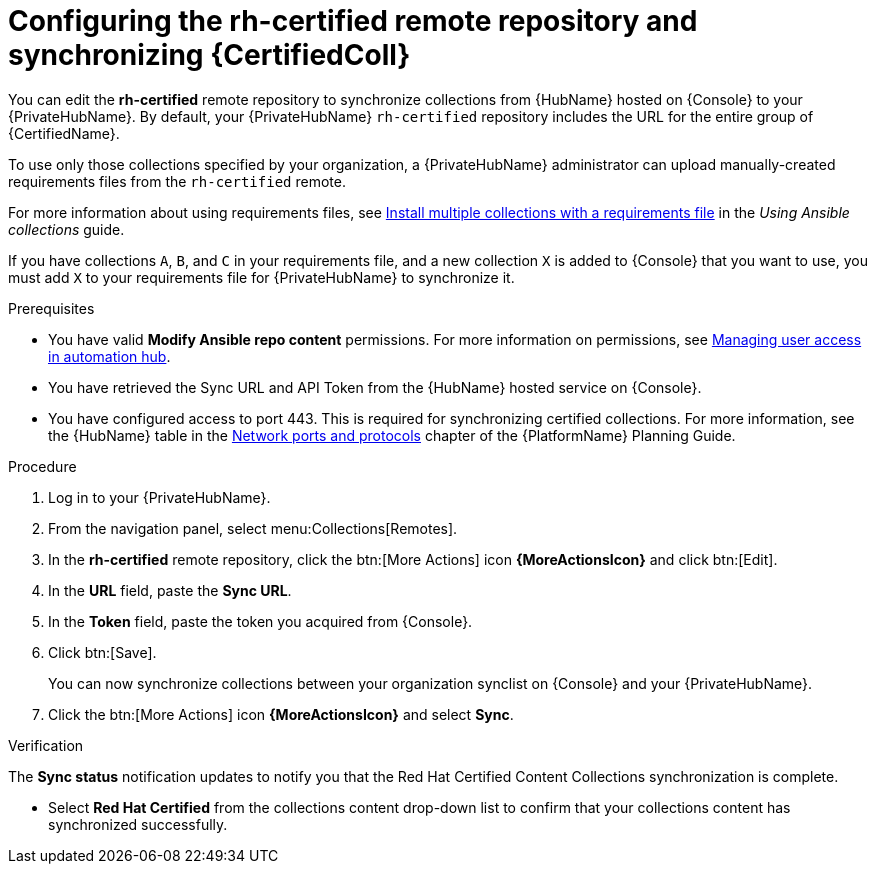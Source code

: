 // Module included in the following assemblies:
// obtaining-token/master.adoc
[id="proc-set-rhcertified-remote"]
= Configuring the rh-certified remote repository and synchronizing {CertifiedColl}

You can edit the *rh-certified* remote repository to synchronize collections from {HubName} hosted on {Console} to your {PrivateHubName}.
By default, your {PrivateHubName} `rh-certified` repository includes the URL for the entire group of {CertifiedName}.

To use only those collections specified by your organization, a {PrivateHubName} administrator can upload manually-created requirements files from the `rh-certified` remote.

For more information about using requirements files, see link:https://docs.ansible.com/ansible/latest/collections_guide/collections_installing.html#install-multiple-collections-with-a-requirements-file[Install multiple collections with a requirements file] in the _Using Ansible collections_ guide.

If you have collections `A`, `B`, and `C` in your requirements file, and a new collection `X` is added to {Console} that you want to use, you must add `X` to your requirements file for {PrivateHubName} to synchronize it.


.Prerequisites

* You have valid *Modify Ansible repo content* permissions.
For more information on permissions, see link:https://access.redhat.com/documentation/en-us/red_hat_ansible_automation_platform/{PlatformVers}/html/getting_started_with_automation_hub/assembly-user-access[Managing user access in automation hub].
* You have retrieved the Sync URL and API Token from the {HubName} hosted service on {Console}.
* You have configured access to port 443. This is required for synchronizing certified collections. For more information, see the {HubName} table in the link:https://access.redhat.com/documentation/en-us/red_hat_ansible_automation_platform/{PlatformVers}/html/red_hat_ansible_automation_platform_planning_guide/ref-network-ports-protocols_planning[Network ports and protocols] chapter of the {PlatformName} Planning Guide.

.Procedure

. Log in to your {PrivateHubName}.
. From the navigation panel, select menu:Collections[Remotes].
. In the *rh-certified* remote repository, click the btn:[More Actions] icon *{MoreActionsIcon}* and click btn:[Edit].
. In the *URL* field, paste the *Sync URL*.
. In the *Token* field, paste the token you acquired from {Console}.
. Click btn:[Save].
+
You can now synchronize collections between your organization synclist on {Console} and your {PrivateHubName}.
+
. Click the btn:[More Actions] icon *{MoreActionsIcon}* and select *Sync*.

.Verification
The *Sync status* notification updates to notify you that the Red Hat Certified Content Collections synchronization is complete.

* Select *Red Hat Certified* from the collections content drop-down list to confirm that your collections content has synchronized successfully.

